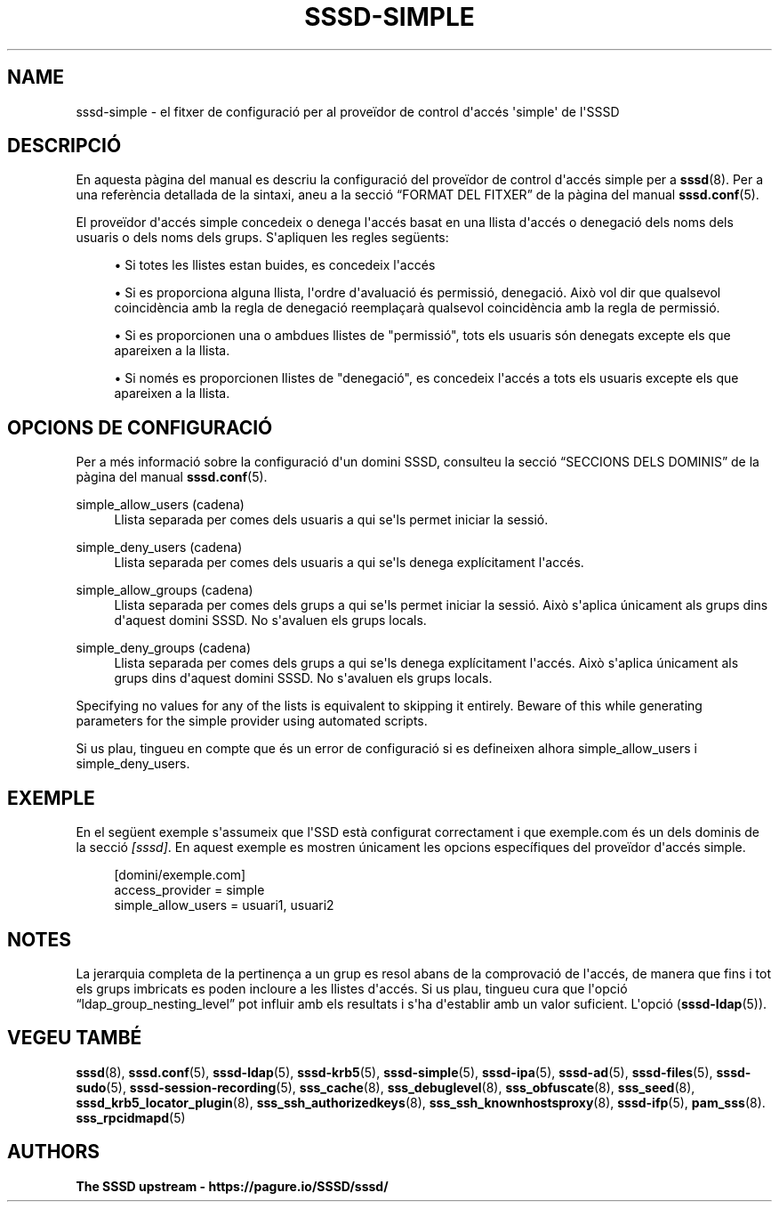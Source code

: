 '\" t
.\"     Title: sssd-simple
.\"    Author: The SSSD upstream - https://pagure.io/SSSD/sssd/
.\" Generator: DocBook XSL Stylesheets vsnapshot <http://docbook.sf.net/>
.\"      Date: 12/09/2020
.\"    Manual: Formats i convencions dels fitxers
.\"    Source: SSSD
.\"  Language: English
.\"
.TH "SSSD\-SIMPLE" "5" "12/09/2020" "SSSD" "Formats i convencions dels fit"
.\" -----------------------------------------------------------------
.\" * Define some portability stuff
.\" -----------------------------------------------------------------
.\" ~~~~~~~~~~~~~~~~~~~~~~~~~~~~~~~~~~~~~~~~~~~~~~~~~~~~~~~~~~~~~~~~~
.\" http://bugs.debian.org/507673
.\" http://lists.gnu.org/archive/html/groff/2009-02/msg00013.html
.\" ~~~~~~~~~~~~~~~~~~~~~~~~~~~~~~~~~~~~~~~~~~~~~~~~~~~~~~~~~~~~~~~~~
.ie \n(.g .ds Aq \(aq
.el       .ds Aq '
.\" -----------------------------------------------------------------
.\" * set default formatting
.\" -----------------------------------------------------------------
.\" disable hyphenation
.nh
.\" disable justification (adjust text to left margin only)
.ad l
.\" -----------------------------------------------------------------
.\" * MAIN CONTENT STARTS HERE *
.\" -----------------------------------------------------------------
.SH "NAME"
sssd-simple \- el fitxer de configuració per al proveïdor de control d\*(Aqaccés \*(Aqsimple\*(Aq de l\*(AqSSSD
.SH "DESCRIPCIÓ"
.PP
En aquesta pàgina del manual es descriu la configuració del proveïdor de control d\*(Aqaccés simple per a
\fBsssd\fR(8)\&. Per a una referència detallada de la sintaxi, aneu a la secció
\(lqFORMAT DEL FITXER\(rq
de la pàgina del manual
\fBsssd.conf\fR(5)\&.
.PP
El proveïdor d\*(Aqaccés simple concedeix o denega l\*(Aqaccés basat en una llista d\*(Aqaccés o denegació dels noms dels usuaris o dels noms dels grups\&. S\*(Aqapliquen les regles següents:
.sp
.RS 4
.ie n \{\
\h'-04'\(bu\h'+03'\c
.\}
.el \{\
.sp -1
.IP \(bu 2.3
.\}
Si totes les llistes estan buides, es concedeix l\*(Aqaccés
.RE
.sp
.RS 4
.ie n \{\
\h'-04'\(bu\h'+03'\c
.\}
.el \{\
.sp -1
.IP \(bu 2.3
.\}
Si es proporciona alguna llista, l\*(Aqordre d\*(Aqavaluació és permissió, denegació\&. Això vol dir que qualsevol coincidència amb la regla de denegació reemplaçarà qualsevol coincidència amb la regla de permissió\&.
.RE
.sp
.RS 4
.ie n \{\
\h'-04'\(bu\h'+03'\c
.\}
.el \{\
.sp -1
.IP \(bu 2.3
.\}
Si es proporcionen una o ambdues llistes de "permissió", tots els usuaris són denegats excepte els que apareixen a la llista\&.
.RE
.sp
.RS 4
.ie n \{\
\h'-04'\(bu\h'+03'\c
.\}
.el \{\
.sp -1
.IP \(bu 2.3
.\}
Si només es proporcionen llistes de "denegació", es concedeix l\*(Aqaccés a tots els usuaris excepte els que apareixen a la llista\&.
.RE
.sp
.SH "OPCIONS DE CONFIGURACIÓ"
.PP
Per a més informació sobre la configuració d\*(Aqun domini SSSD, consulteu la secció
\(lqSECCIONS DELS DOMINIS\(rq
de la pàgina del manual
\fBsssd.conf\fR(5)\&.
.PP
simple_allow_users (cadena)
.RS 4
Llista separada per comes dels usuaris a qui se\*(Aqls permet iniciar la sessió\&.
.RE
.PP
simple_deny_users (cadena)
.RS 4
Llista separada per comes dels usuaris a qui se\*(Aqls denega explícitament l\*(Aqaccés\&.
.RE
.PP
simple_allow_groups (cadena)
.RS 4
Llista separada per comes dels grups a qui se\*(Aqls permet iniciar la sessió\&. Això s\*(Aqaplica únicament als grups dins d\*(Aqaquest domini SSSD\&. No s\*(Aqavaluen els grups locals\&.
.RE
.PP
simple_deny_groups (cadena)
.RS 4
Llista separada per comes dels grups a qui se\*(Aqls denega explícitament l\*(Aqaccés\&. Això s\*(Aqaplica únicament als grups dins d\*(Aqaquest domini SSSD\&. No s\*(Aqavaluen els grups locals\&.
.RE
.PP
Specifying no values for any of the lists is equivalent to skipping it entirely\&. Beware of this while generating parameters for the simple provider using automated scripts\&.
.PP
Si us plau, tingueu en compte que és un error de configuració si es defineixen alhora simple_allow_users i simple_deny_users\&.
.SH "EXEMPLE"
.PP
En el següent exemple s\*(Aqassumeix que l\*(AqSSD està configurat correctament i que exemple\&.com és un dels dominis de la secció
\fI[sssd]\fR\&. En aquest exemple es mostren únicament les opcions específiques del proveïdor d\*(Aqaccés simple\&.
.PP
.if n \{\
.RS 4
.\}
.nf
[domini/exemple\&.com]
access_provider = simple
simple_allow_users = usuari1, usuari2
.fi
.if n \{\
.RE
.\}
.sp
.SH "NOTES"
.PP
La jerarquia completa de la pertinença a un grup es resol abans de la comprovació de l\*(Aqaccés, de manera que fins i tot els grups imbricats es poden incloure a les llistes d\*(Aqaccés\&. Si us plau, tingueu cura que l\*(Aqopció
\(lqldap_group_nesting_level\(rq
pot influir amb els resultats i s\*(Aqha d\*(Aqestablir amb un valor suficient\&. L\*(Aqopció (\fBsssd-ldap\fR(5))\&.
.SH "VEGEU TAMBÉ"
.PP
\fBsssd\fR(8),
\fBsssd.conf\fR(5),
\fBsssd-ldap\fR(5),
\fBsssd-krb5\fR(5),
\fBsssd-simple\fR(5),
\fBsssd-ipa\fR(5),
\fBsssd-ad\fR(5),
\fBsssd-files\fR(5),
\fBsssd-sudo\fR(5),
\fBsssd-session-recording\fR(5),
\fBsss_cache\fR(8),
\fBsss_debuglevel\fR(8),
\fBsss_obfuscate\fR(8),
\fBsss_seed\fR(8),
\fBsssd_krb5_locator_plugin\fR(8),
\fBsss_ssh_authorizedkeys\fR(8), \fBsss_ssh_knownhostsproxy\fR(8),
\fBsssd-ifp\fR(5),
\fBpam_sss\fR(8)\&.
\fBsss_rpcidmapd\fR(5)
.SH "AUTHORS"
.PP
\fBThe SSSD upstream \-
https://pagure\&.io/SSSD/sssd/\fR
